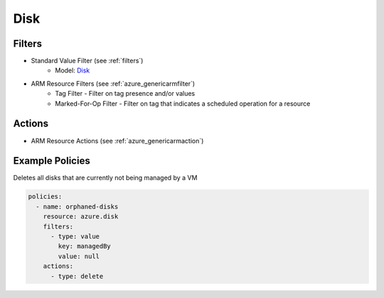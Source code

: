 .. _azure_disk:

Disk
====

Filters
-------
- Standard Value Filter (see :ref:`filters`)
      - Model: `Disk <https://docs.microsoft.com/en-us/python/api/azure.mgmt.compute.v2018_04_01.models.disk?view=azure-python>`_
- ARM Resource Filters (see :ref:`azure_genericarmfilter`)
    - Tag Filter - Filter on tag presence and/or values
    - Marked-For-Op Filter - Filter on tag that indicates a scheduled operation for a resource

Actions
-------
- ARM Resource Actions (see :ref:`azure_genericarmaction`)

Example Policies
----------------

Deletes all disks that are currently not being managed by a VM

.. code-block:: yaml

    policies:
      - name: orphaned-disks
        resource: azure.disk
        filters:
          - type: value
            key: managedBy
            value: null
        actions:
          - type: delete
